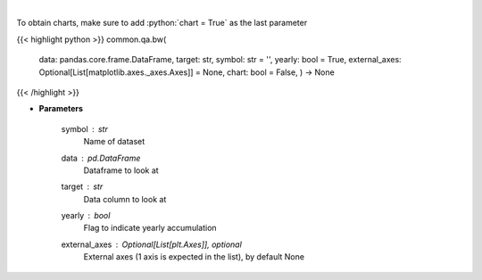 .. role:: python(code)
    :language: python
    :class: highlight

|

.. raw:: html

    <h3>
    > Show box and whisker plots
    </h3>

To obtain charts, make sure to add :python:`chart = True` as the last parameter

{{< highlight python >}}
common.qa.bw(
    data: pandas.core.frame.DataFrame,
    target: str,
    symbol: str = '',
    yearly: bool = True,
    external\_axes: Optional[List[matplotlib.axes.\_axes.Axes]] = None, chart: bool = False,
    ) -> None
{{< /highlight >}}

* **Parameters**

    symbol : *str*
        Name of dataset
    data : *pd.DataFrame*
        Dataframe to look at
    target : *str*
        Data column to look at
    yearly : *bool*
        Flag to indicate yearly accumulation
    external\_axes : Optional[List[plt.Axes]], optional
        External axes (1 axis is expected in the list), by default None
    